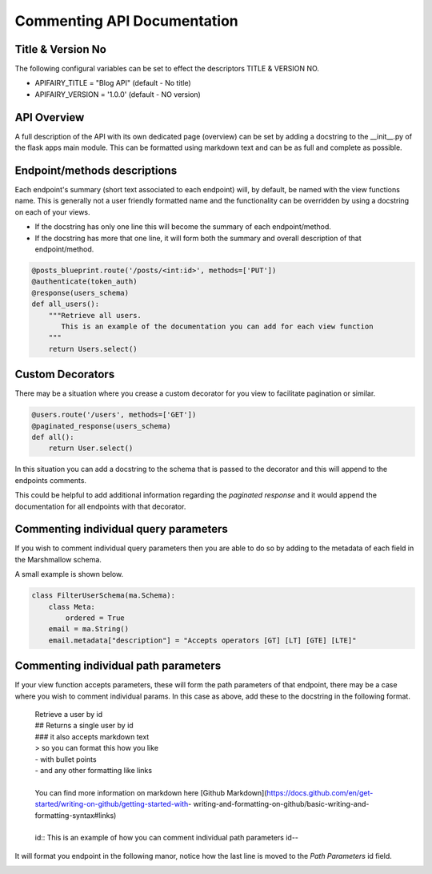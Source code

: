 
Commenting API Documentation
===============

Title & Version No
------------------

The following configural variables can be set to effect the descriptors TITLE & VERSION NO.

- APIFAIRY_TITLE = "Blog API"   (default - No title)
- APIFAIRY_VERSION = '1.0.0'    (default - NO version)

API Overview
-----------------

A full description of the API with its own dedicated page (overview) can be set by adding a docstring to the __init__.py of the flask apps main module. This can be formatted using markdown text and can be as full and complete as possible. 

Endpoint/methods descriptions
------------------------------

Each endpoint's summary (short text associated to each endpoint) will, by default, be named with the view functions name. This is generally not a user friendly formatted name and the functionality can be overridden by using a docstring on each of your views.

- If the docstring has only one line this will become the summary of each endpoint/method.
- If the docstring has more that one line, it will form both the summary and overall description of that endpoint/method.


.. image:: _static/comment_docs.png
  :width: 100%
  :alt: Automatic documentation example


.. code-block:: python

    @posts_blueprint.route('/posts/<int:id>', methods=['PUT'])
    @authenticate(token_auth)
    @response(users_schema)
    def all_users():
        """Retrieve all users.
           This is an example of the documentation you can add for each view function
        """
        return Users.select()
        
Custom Decorators
------------------

There may be a situation where you crease a custom decorator for you view to facilitate pagination or similar.

.. code-block:: python

    @users.route('/users', methods=['GET'])
    @paginated_response(users_schema)
    def all():       
        return User.select()
        
In this situation you can add a docstring to the schema that is passed to the decorator and this will append to the endpoints comments. 

This could be helpful to add additional information regarding the `paginated response` and it would append the documentation for all endpoints with that decorator.

 

Commenting individual query parameters
-------------------------------

If you wish to comment individual query parameters then you are able to do so by adding to the metadata of each field in the Marshmallow schema.

A small example is shown below.

.. code-block:: python

  class FilterUserSchema(ma.Schema): 
      class Meta:
          ordered = True
      email = ma.String()
      email.metadata["description"] = "Accepts operators [GT] [LT] [GTE] [LTE]"
 


Commenting individual path parameters
-------------------------------

If your view function accepts parameters, these will form the path parameters of that endpoint, there may be a case where you wish to comment individual params. In this case as above, add these to the docstring in the following format.


  | Retrieve a user by id
  | ## Returns a single user by id
  | ### it also accepts markdown text
  | > so you can format this how you like
  | - with bullet points
  | - and any other formatting like links
  |
  | You can find more information on markdown here [Github Markdown](https://docs.github.com/en/get-started/writing-on-github/getting-started-with- writing-and-formatting-on-github/basic-writing-and-formatting-syntax#links)
  |
  | id:: This is an example of how you can comment individual path parameters id--  


It will format you endpoint in the following manor, notice how the last line is moved to the `Path Parameters` id field.


.. image:: _static/markdown.png
  :width: 100%
  :alt: Automatic documentation example
